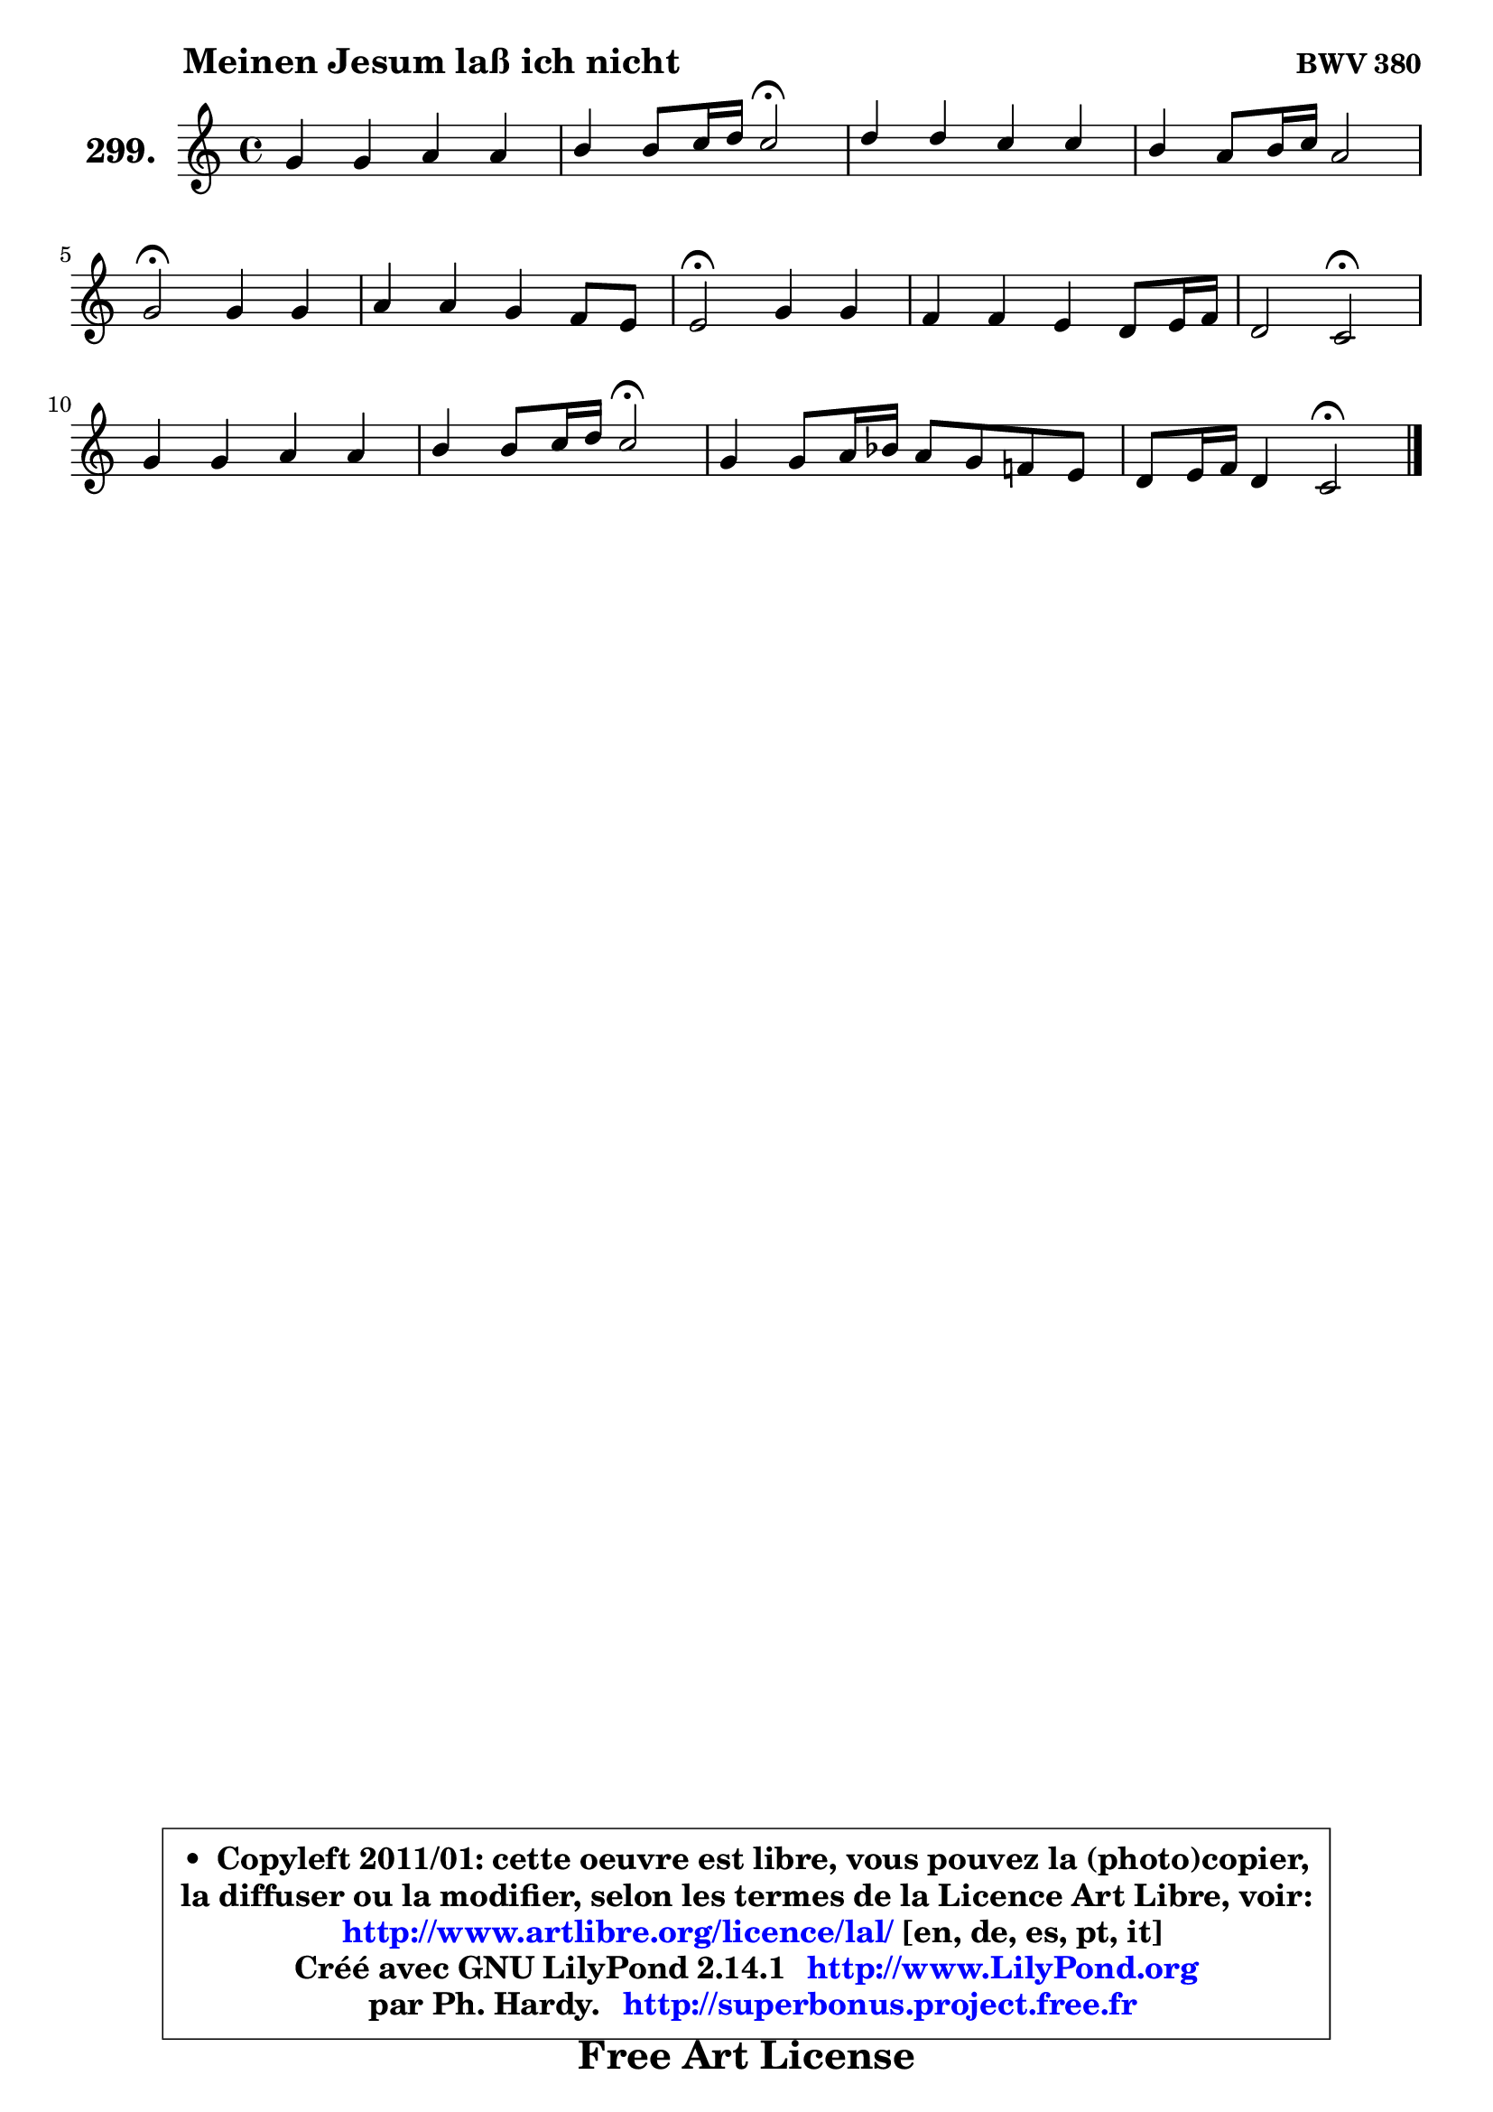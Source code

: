 
\version "2.14.1"

    \paper {
%	system-system-spacing #'padding = #0.1
%	score-system-spacing #'padding = #0.1
%	ragged-bottom = ##f
%	ragged-last-bottom = ##f
	}

    \header {
      opus = \markup { \bold "BWV 380" }
      piece = \markup { \hspace #9 \fontsize #2 \bold "Meinen Jesum laß ich nicht" }
      maintainer = "Ph. Hardy"
      maintainerEmail = "superbonus.project@free.fr"
      lastupdated = "2011/Jul/20"
      tagline = \markup { \fontsize #3 \bold "Free Art License" }
      copyright = \markup { \fontsize #3  \bold   \override #'(box-padding .  1.0) \override #'(baseline-skip . 2.9) \box \column { \center-align { \fontsize #-2 \line { • \hspace #0.5 Copyleft 2011/01: cette oeuvre est libre, vous pouvez la (photo)copier, } \line { \fontsize #-2 \line {la diffuser ou la modifier, selon les termes de la Licence Art Libre, voir: } } \line { \fontsize #-2 \with-url #"http://www.artlibre.org/licence/lal/" \line { \fontsize #1 \hspace #1.0 \with-color #blue http://www.artlibre.org/licence/lal/ [en, de, es, pt, it] } } \line { \fontsize #-2 \line { Créé avec GNU LilyPond 2.14.1 \with-url #"http://www.LilyPond.org" \line { \with-color #blue \fontsize #1 \hspace #1.0 \with-color #blue http://www.LilyPond.org } } } \line { \hspace #1.0 \fontsize #-2 \line {par Ph. Hardy. } \line { \fontsize #-2 \with-url #"http://superbonus.project.free.fr" \line { \fontsize #1 \hspace #1.0 \with-color #blue http://superbonus.project.free.fr } } } } } }

	  }

  guidemidi = {
        R1 |
        r2 \tempo 4 = 34 r2 \tempo 4 = 78 |
        R1 |
        R1 |
        \tempo 4 = 34 r2 \tempo 4 = 78 r2 |
        R1 |
        \tempo 4 = 34 r2 \tempo 4 = 78 r2 |
        R1 |
        r2 \tempo 4 = 34 r2 \tempo 4 = 78 |
        R1 |
        r2 \tempo 4 = 34 r2 \tempo 4 = 78 |
        R1 |
        r2 \tempo 4 = 34 r2 
	}

  upper = {
\displayLilyMusic \transpose es c {
	\time 4/4
	\key es \major
	\clef treble
	\voiceOne
	<< { 
	% SOPRANO
	\set Voice.midiInstrument = "acoustic grand"
	\relative c'' {
        bes4 bes c c |
        d4 d8 es16 f es2\fermata |
        f4 f es es |
        d4 c8 d16 es c2 |
        bes2\fermata bes4 bes |
        c4 c bes aes8 g |
        g2\fermata bes4 bes |
        aes4 aes g f8 g16 aes |
        f2 es2\fermata |
        bes'4 bes c c |
        d4 d8 es16 f es2\fermata |
        bes4 bes8 c16 des c8 bes aes! g |
        f8 g16 aes f4 es2\fermata |
        \bar "|."
	} % fin de relative
	}

%	\context Voice="1" { \voiceTwo 
%	% ALTO
%	\set Voice.midiInstrument = "acoustic grand"
%	\relative c'' {
%        g4 g es aes |
%        aes8 g aes4 g2 |
%        bes4 bes8 aes g4 ~ g8 a |
%        bes8 a g es f4. es8 |
%        d2 es4 es |
%        es4 aes aes8 g f4 |
%        e2 e8 f g e |
%        c4 f8 d es4 es |
%        es4 d bes2 |
%        g'4 g aes aes8 g |
%        f4 g g2 |
%        es4 es es8 d es4 |
%        es4 d bes2 |
%        \bar "|."
%	} % fin de relative
%	\oneVoice
%	} >>
 >>
}
	}

    lower = {
\transpose es c {
	\time 4/4
	\key es \major
	\clef bass
	\voiceOne
	<< { 
	% TENOR
	\set Voice.midiInstrument = "acoustic grand"
	\relative c' {
        es4 es c f |
        f8 es f d bes2 |
        d8 es f d d c16 b c4 |
        bes4 bes bes8 g a4 |
        f2 g8 aes! bes g |
        aes8 bes c4 f,8 g aes bes |
        c2 bes8 aes g4 |
        aes4 bes bes c8 aes |
        bes8 g aes4 g2 |
        es'4 es es f |
        b,8 c d b! c2 |
        g4 g aes8 f es bes' |
        c4 bes8 aes g2 |
        \bar "|."
	} % fin de relative
	}
	\context Voice="1" { \voiceTwo 
	% BASS
	\set Voice.midiInstrument = "acoustic grand"
	\relative c {
        es8 f g es aes g aes f |
        bes4 bes, es2\fermata |
        bes8 c d bes c d es f |
        g8 f es c f4 f, |
        bes2\fermata es8 f g es |
        aes8 g f es d e f4 |
        c2\fermata g'8 f e c |
        f8 es! d bes es g aes f |
        bes4 bes, es2\fermata |
        es'8 des c bes aes g f es |
        d8 c b g c2\fermata |
        es8 des c bes aes bes c bes |
        aes4 bes es2\fermata |
        \bar "|."
	} % fin de relative
	\oneVoice
	} >>
}
	}


    \score { 

	\new PianoStaff <<
	\set PianoStaff.instrumentName = \markup { \bold \huge "299." }
	\new Staff = "upper" \upper
%	\new Staff = "lower" \lower
	>>

    \layout {
%	ragged-last = ##f
	   }

         } % fin de score

  \score {
\unfoldRepeats { << \guidemidi \upper >> }
    \midi {
    \context {
     \Staff
      \remove "Staff_performer"
               }

     \context {
      \Voice
       \consists "Staff_performer"
                }

     \context { 
      \Score
      tempoWholesPerMinute = #(ly:make-moment 78 4)
		}
	    }
	}



